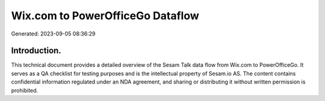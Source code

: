 =================================
Wix.com to PowerOfficeGo Dataflow
=================================

Generated: 2023-09-05 08:36:29

Introduction.
------------

This technical document provides a detailed overview of the Sesam Talk data flow from Wix.com to PowerOfficeGo. It serves as a QA checklist for testing purposes and is the intellectual property of Sesam.io AS. The content contains confidential information regulated under an NDA agreement, and sharing or distributing it without written permission is prohibited.
